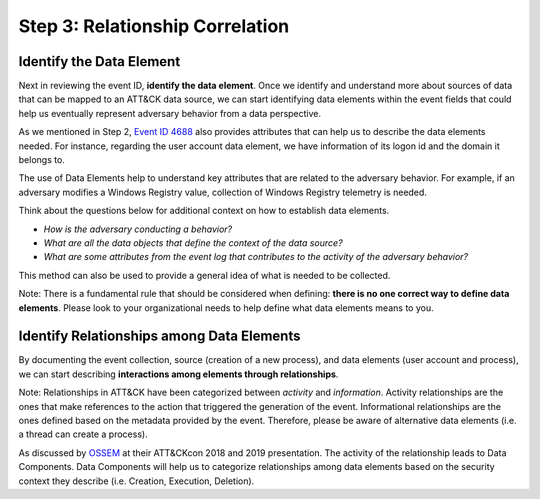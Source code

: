 Step 3: Relationship Correlation
================================

Identify the Data Element
-------------------------

Next in reviewing the event ID, **identify the data element**. Once we identify and understand more about sources of data that can be mapped to an ATT&CK data source, we can start identifying data elements within the event fields that could help us eventually represent adversary behavior from a data perspective. 

As we mentioned in Step 2, `Event ID 4688 <https://learn.microsoft.com/en-us/windows/security/threat-protection/auditing/event-4688>`_ also provides attributes that can help us to describe the data elements needed. For instance, regarding the user account data element, we have information of its logon id and the domain it belongs to. 

.. image:: ../_static/MSDN_4688_Ex_Attributes.png
   :width: 600

The use of Data Elements help to understand key attributes that are related to the adversary behavior. For example, if an adversary modifies a Windows Registry value, collection of Windows Registry telemetry is needed. 

Think about the questions below for additional context on how to establish data elements.

- *How is the adversary conducting a behavior?*
- *What are all the data objects that define the context of the data source?*
- *What are some attributes from the event log that contributes to the activity of the adversary behavior?*

.. image:: ../_static/DataElement_Ex.png
   :width: 700

This method can also be used to provide a general idea of what is needed to be collected. 

Note: There is a fundamental rule that should be considered when defining: **there is no one correct way to define data elements**. Please look to your organizational needs to help define what data elements means to you.

Identify Relationships among Data Elements
------------------------------------------

By documenting the event collection, source (creation of a new process), and data elements (user account and process), we can start describing **interactions among elements through relationships**. 

Note: Relationships in ATT&CK have been categorized between *activity* and *information*. Activity relationships are the ones that make references to the action that triggered the generation of the event. Informational relationships are the ones defined based on the metadata provided by the event. Therefore, please be aware of alternative data elements (i.e. a thread can create a process).

.. image:: ../_static/Relationship_Ex.png
   :width: 700

As discussed by `OSSEM <https://github.com/OTRF/OSSEM>`_ at their ATT&CKcon 2018 and 2019 presentation. The activity of the relationship leads to Data Components. Data Components will help us to categorize relationships among data elements based on the security context they describe (i.e. Creation, Execution, Deletion).   